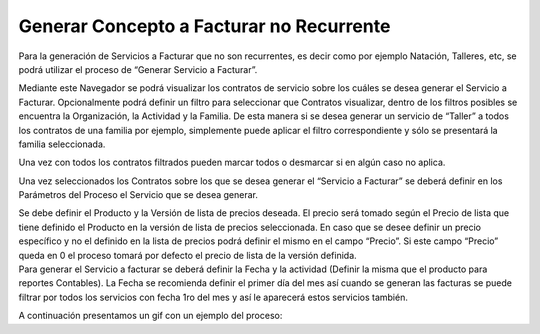 .. |Parametros del Proceso| image:: resource/parametros-proceso.png
.. |Sb Generar Servicio a Facturar| image:: resource/sb-generar-servicio-a-facturar.png
.. |Seleccionar Lineas| image:: resource/seleccionar-lineas.png

Generar Concepto a Facturar no Recurrente
-----------------------------------------

Para la generación de Servicios a Facturar que no son recurrentes, es
decir como por ejemplo Natación, Talleres, etc, se podrá utilizar el
proceso de “Generar Servicio a Facturar”.

Mediante este Navegador se podrá visualizar los contratos de servicio
sobre los cuáles se desea generar el Servicio a Facturar. Opcionalmente
podrá definir un filtro para seleccionar que Contratos visualizar,
dentro de los filtros posibles se encuentra la Organización, la
Actividad y la Familia. De esta manera si se desea generar un servicio
de “Taller” a todos los contratos de una familia por ejemplo,
simplemente puede aplicar el filtro correspondiente y sólo se presentará
la familia seleccionada.

|Sb Generar Servicio a Facturar|

Una vez con todos los contratos filtrados pueden marcar todos o
desmarcar si en algún caso no aplica.

|Seleccionar Lineas|

Una vez seleccionados los Contratos sobre los que se desea generar el
“Servicio a Facturar” se deberá definir en los Parámetros del Proceso el
Servicio que se desea generar.

|Parametros del Proceso|

| Se debe definir el Producto y la Versión de lista de precios deseada.
  El precio será tomado según el Precio de lista que tiene definido el
  Producto en la versión de lista de precios seleccionada. En caso que
  se desee definir un precio específico y no el definido en la lista de
  precios podrá definir el mismo en el campo “Precio”. Si este campo
  “Precio” queda en 0 el proceso tomará por defecto el precio de lista
  de la versión definida. 
| Para generar el Servicio a facturar se deberá definir la Fecha y la
  actividad (Definir la misma que el producto para reportes Contables).
  La Fecha se recomienda definir el primer día del mes así cuando se
  generan las facturas se puede filtrar por todos los servicios con
  fecha 1ro del mes y así le aparecerá estos servicios también.

A continuación presentamos un gif con un ejemplo del proceso:

.. only:: html

    .. figure:: resources/gif-del-proceso.gif

    Video 1. Gif del Proceso